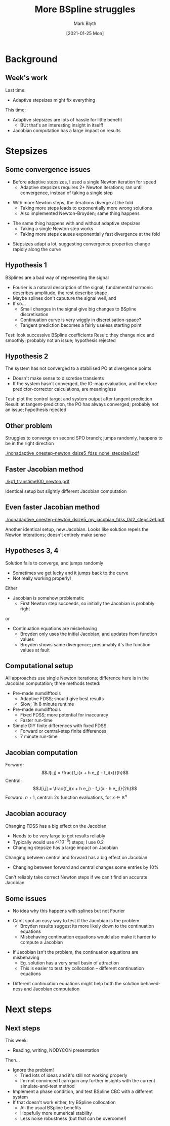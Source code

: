 #+OPTIONS: H:2 toc:nil
#+LATEX_CLASS: beamer
#+COLUMNS: %45ITEM %10BEAMER_env(Env) %10BEAMER_act(Act) %4BEAMER_col(Col) %8BEAMER_opt(Opt)
#+BEAMER_THEME: UoB
#+AUTHOR: Mark Blyth
#+TITLE: More BSpline struggles
#+DATE: [2021-01-25 Mon]

#+begin_comment
NOTE: 
   * Jacobian is the limiting factor; very hard to find an accurate Jacobian, even moreso the closer we get to a solution
   * Useful contribution would be a way of avoiding divergence when the Jacobian is inaccurate
   * Fig shows splines working, but it took 1h 8mins to generate, on maxed-out CPU power
     * Uses clever adaptive numdifftools
   * Other fig shows splines working less well, but it took about 7 minutes to generate
     * Simple finite differences
     * Challenge: we need FDSS really quite large (eg 0.2) for it to work at all
     * This is strange, I'd have expected smaller FDSS would work better
     * This limits both the accuracy of our Jacobian, and, as a result, the accuracy of our solution

#+end_comment

* Background
** Week's work
Last time:
   * Adaptive stepsizes might fix everything
\vfill
This time:
   * Adaptive stepsizes are lots of hassle for little benefit
     * BUt that's an interesting insight in itself!
   * Jacobian computation has a large impact on results
     
* Stepsizes
** Some convergence issues
   * Before adaptive stepsizes, I used a single Newton iteration for speed
     * Adaptive stepsizes requires 2+ Newton iterations; ran until convergence, instead of taking a single step
\vfill
   * With more Newton steps, the iterations diverge at the fold
     * Taking more steps leads to exponentially more wrong solutions
     * Also implemented Newton-Broyden; same thing happens
\vfill
   * The same thing happens with and without adaptive stepsizes
     * Taking a single Newton step works
     * Taking more steps causes exponentially fast divergence at the fold
\vfill
   * Stepsizes adapt a lot, suggesting convergence properties change rapidly along the curve
       
** Hypothesis 1
BSplines are a bad way of representing the signal
   * Fourier is a natural description of the signal; fundamental harmonic describes amplitude, the rest describe shape
   * Maybe splines don't caputure the signal well, and 
   * If so...
     * Small changes in the signal give big changes to BSpline discretisation
     * Continuation curve is very wiggly in discretisation-space?
     * Tangent prediction becomes a fairly useless starting point
\vfill
Test: look successive BSpline coefficients
\vfill
Result: they change nice and smoothly; probably not an issue; hypothesis rejected
       
** Hypothesis 2
The system has not converged to a stabilised PO at divergence points

   * Doesn't make sense to discretise transients
   * If the system hasn't converged, the IO-map evaluation, and therefore predictor-corrector calculations, are meaningless
\vfill
Test: plot the control target and system output after tangent prediction
\vfill
Result: at tangent-prediction, the PO has always converged; probably not an issue; hypothesis rejected
** Other problem

Struggles to converge on second SPO branch; jumps randomly, happens to be in the right direction

[[./nonadaptive_onestep-newton_dsize5_fdss_none_stepsize1.pdf]]


** Faster Jacobian method

[[./kp1_transtime100_newton.pdf]]

Identical setup but slightly different Jacobian computation

** Even faster Jacobian method
   
 [[./nonadaptive_onestep-newton_dsize5_my_jacobian_fdss_0d2_stepsize1.pdf]]
 
Another identical setup, new Jacobian. Looks like solution repels the Newton interations; doesn't entirely make sense

** Hypotheses 3, 4
Solution fails to converge, and jumps randomly
   * Sometimes we get lucky and it jumps back to the curve
   * Not really working properly!
 \vfill
 Either
     * Jacobian is somehow problematic
       * First Newton step succeeds, so initially the Jacobian is probably right
 or
     * Continuation equations are misbehaving
       * Broyden only uses the initial Jacobian, and updates from function values
       * Broyden shows same divergence; presumably it's the function values at fault
 \vfill


** Computational setup
All approaches use single Newton iterations; difference here is in the Jacobian computation; three methods tested:
\vfill
   * Pre-made numdifftools
     * Adaptive FDSS; should give best results
     * Slow; 1h 8 minute runtime
   * Pre-made numdifftools
     * Fixed FDSS; more potential for inaccuracy
     * Faster run-time
   * Simple DIY finite differences with fixed FDSS
     * Forward or central-step finite differences
     * 7 minute run-time
       
** Jacobian computation
Forward:
\[J[i,j] = \frac{f_i(x + h e_j) - f_i(x)}{h}\]
Central:
\[J[i,j] = \frac{f_i(x + h e_j) - f_i(x - h e_j)}{2h}\]
\vfill
Forward: \(n+1\), central: \(2n\) function evaluations, for \(x\in\mathbb{R}^n\)

** Jacobian accuracy
Changing FDSS has a big effect on the Jacobian
   * Needs to be very large to get results reliably
   * Typically would use \(\mathcal{O}(10^{-6})\) steps; I use 0.2
   * Changing stepsize has a large impact on Jacobian
\vfill
Changing between central and forward has a big effect on Jacobian
   * Changing between forward and central changes some entries by 10%
\vfill
Can't reliably take correct Newton steps if we can't find an accurate Jacobian

** Some issues
   * No idea why this happens with splines but not Fourier
\vfill
   * Can't spot an easy way to test if the Jacobian is the problem
     * Broyden results suggest its more likely down to the continuation equations
     * Misbehaving continuation equations would also make it harder to compute a Jacobian
\vfill
   * If Jacobian isn't the problem, the continuation equations are misbehaving
     * Eg. solution has a very small basin of attraction
     * This is easier to test: try collocation -- different continuation equations
\vfill
   * Different continuation equations might help both the solution behaved-ness and Jacobian computation

* Next steps
** Next steps
This week:
\vfill
   * Reading, writing, NODYCON presentation
\vfill
Then...
   * Ignore the problem!
     * Tried lots of ideas and it's still not working properly
     * I'm not convinced I can gain any further insights with the current simulate-and-test method
   * Implement a phase condition, and test BSpline CBC with a different system
   * If that doesn't work either, try BSpline collocation
     * All the usual BSpline benefits
     * Hopefully more numerical stability
     * Less noise robustness (but that can be overcome!)
